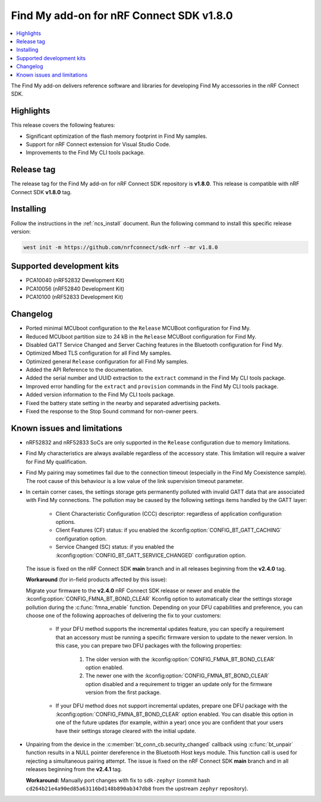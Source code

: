 .. _find_my_release_notes_180:

Find My add-on for nRF Connect SDK v1.8.0
#########################################

.. contents::
   :local:
   :depth: 2

The Find My add-on delivers reference software and libraries for developing Find My accessories in the nRF Connect SDK.

Highlights
**********

This release covers the following features:

* Significant optimization of the flash memory footprint in Find My samples.
* Support for nRF Connect extension for Visual Studio Code.
* Improvements to the Find My CLI tools package.

Release tag
***********

The release tag for the Find My add-on for nRF Connect SDK repository is **v1.8.0**.
This release is compatible with nRF Connect SDK **v1.8.0** tag.

Installing
**********

Follow the instructions in the :ref:`ncs_install` document.
Run the following command to install this specific release version:

.. code-block:: console

    west init -m https://github.com/nrfconnect/sdk-nrf --mr v1.8.0

Supported development kits
**************************

* PCA10040 (nRF52832 Development Kit)
* PCA10056 (nRF52840 Development Kit)
* PCA10100 (nRF52833 Development Kit)

Changelog
*********

* Ported minimal MCUboot configuration to the ``Release`` MCUBoot configuration for Find My.
* Reduced MCUboot partition size to 24 kB in the ``Release`` MCUBoot configuration for Find My.
* Disabled GATT Service Changed and Server Caching features in the Bluetooth configuration for Find My.
* Optimized Mbed TLS configuration for all Find My samples.
* Optimized general ``Release`` configuration for all Find My samples.
* Added the API Reference to the documentation.
* Added the serial number and UUID extraction to the ``extract`` command in the Find My CLI tools package.
* Improved error handling for the ``extract`` and ``provision`` commands in the Find My CLI tools package.
* Added version information to the Find My CLI tools package.
* Fixed the battery state setting in the nearby and separated advertising packets.
* Fixed the response to the Stop Sound command for non-owner peers.

Known issues and limitations
****************************

* nRF52832 and nRF52833 SoCs are only supported in the ``Release`` configuration due to memory limitations.
* Find My characteristics are always available regardless of the accessory state.
  This limitation will require a waiver for Find My qualification.
* Find My pairing may sometimes fail due to the connection timeout (especially in the Find My Coexistence sample).
  The root cause of this behaviour is a low value of the link supervision timeout parameter.
* In certain corner cases, the settings storage gets permanently polluted with invalid GATT data that are associated with Find My connections.
  The pollution may be caused by the following settings items handled by the GATT layer:

    * Client Characteristic Configuration (CCC) descriptor: regardless of application configuration options.
    * Client Features (CF) status: if you enabled the :kconfig:option:`CONFIG_BT_GATT_CACHING` configuration option.
    * Service Changed (SC) status: if you enabled the :kconfig:option:`CONFIG_BT_GATT_SERVICE_CHANGED` configuration option.
  The issue is fixed on the nRF Connect SDK **main** branch and in all releases beginning from the **v2.4.0** tag.

  **Workaround** (for in-field products affected by this issue):

  Migrate your firmware to the **v2.4.0** nRF Connect SDK release or newer and enable the :kconfig:option:`CONFIG_FMNA_BT_BOND_CLEAR` Kconfig option to automatically clear the settings storage pollution during the :c:func:`fmna_enable` function.
  Depending on your DFU capabilities and preference, you can choose one of the following approaches of delivering the fix to your customers:
    * If your DFU method supports the incremental updates feature, you can specify a requirement that an accessory must be running a specific firmware version to update to the newer version.
      In this case, you can prepare two DFU packages with the following properties:

        1. The older version with the :kconfig:option:`CONFIG_FMNA_BT_BOND_CLEAR` option enabled.
        #. The newer one with the :kconfig:option:`CONFIG_FMNA_BT_BOND_CLEAR` option disabled and a requirement to trigger an update only for the firmware version from the first package.
    * If your DFU method does not support incremental updates, prepare one DFU package with the :kconfig:option:`CONFIG_FMNA_BT_BOND_CLEAR` option enabled.
      You can disable this option in one of the future updates (for example, within a year) once you are confident that your users have their settings storage cleared with the initial update.

* Unpairing from the device in the :c:member:`bt_conn_cb.security_changed` callback using :c:func:`bt_unpair` function results in a NULL pointer dereference in the Bluetooth Host keys module.
  This function call is used for rejecting a simultaneous pairing attempt.
  The issue is fixed on the nRF Connect SDK **main** branch and in all releases beginning from the **v2.4.1** tag.

  **Workaround:** Manually port changes with fix to ``sdk-zephyr`` (commit hash ``cd264b21e4a90ed85a63116bd148b890ab347db8`` from the upstream ``zephyr`` repository).
